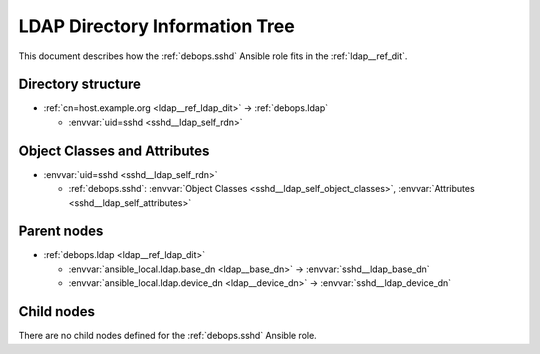 .. _sshd__ref_ldap_dit:

LDAP Directory Information Tree
===============================

This document describes how the :ref:`debops.sshd` Ansible role fits in the
:ref:`ldap__ref_dit`.


Directory structure
-------------------

- :ref:`cn=host.example.org <ldap__ref_ldap_dit>` -> :ref:`debops.ldap`

  - :envvar:`uid=sshd <sshd__ldap_self_rdn>`


Object Classes and Attributes
-----------------------------

- :envvar:`uid=sshd <sshd__ldap_self_rdn>`

  - :ref:`debops.sshd`: :envvar:`Object Classes <sshd__ldap_self_object_classes>`, :envvar:`Attributes <sshd__ldap_self_attributes>`


Parent nodes
------------

- :ref:`debops.ldap <ldap__ref_ldap_dit>`

  - :envvar:`ansible_local.ldap.base_dn <ldap__base_dn>` -> :envvar:`sshd__ldap_base_dn`

  - :envvar:`ansible_local.ldap.device_dn <ldap__device_dn>` -> :envvar:`sshd__ldap_device_dn`


Child nodes
-----------

There are no child nodes defined for the :ref:`debops.sshd` Ansible role.
